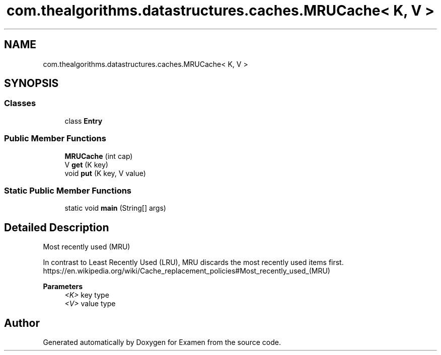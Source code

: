 .TH "com.thealgorithms.datastructures.caches.MRUCache< K, V >" 3 "Fri Jan 28 2022" "Examen" \" -*- nroff -*-
.ad l
.nh
.SH NAME
com.thealgorithms.datastructures.caches.MRUCache< K, V >
.SH SYNOPSIS
.br
.PP
.SS "Classes"

.in +1c
.ti -1c
.RI "class \fBEntry\fP"
.br
.in -1c
.SS "Public Member Functions"

.in +1c
.ti -1c
.RI "\fBMRUCache\fP (int cap)"
.br
.ti -1c
.RI "V \fBget\fP (K key)"
.br
.ti -1c
.RI "void \fBput\fP (K key, V value)"
.br
.in -1c
.SS "Static Public Member Functions"

.in +1c
.ti -1c
.RI "static void \fBmain\fP (String[] args)"
.br
.in -1c
.SH "Detailed Description"
.PP 
Most recently used (MRU) 
.PP
In contrast to Least Recently Used (LRU), MRU discards the most recently used items first\&. https://en.wikipedia.org/wiki/Cache_replacement_policies#Most_recently_used_(MRU)
.PP
\fBParameters\fP
.RS 4
\fI<K>\fP key type 
.br
\fI<V>\fP value type 
.RE
.PP


.SH "Author"
.PP 
Generated automatically by Doxygen for Examen from the source code\&.
